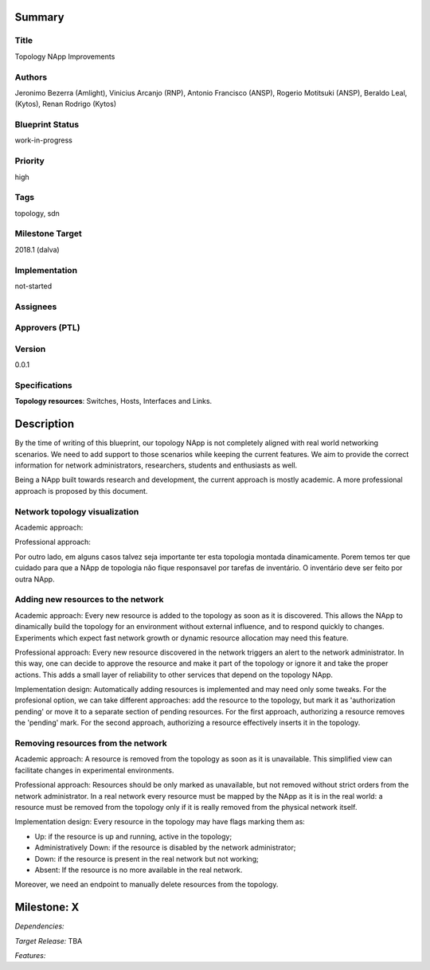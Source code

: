 Summary
=======

Title
-----
Topology NApp Improvements

Authors
-------
Jeronimo Bezerra (Amlight), Vinicius Arcanjo (RNP), Antonio Francisco (ANSP),
Rogerio Motitsuki (ANSP), Beraldo Leal, (Kytos), Renan Rodrigo (Kytos)

Blueprint Status
----------------
work-in-progress

Priority
--------
high

Tags
----
topology, sdn

Milestone Target
----------------
2018.1 (dalva)

Implementation
--------------
not-started

Assignees
---------

Approvers (PTL)
---------------

Version
-------
0.0.1

Specifications
--------------

**Topology resources**: Switches, Hosts, Interfaces and Links.

Description
===========

By the time of writing of this blueprint, our topology NApp is not completely
aligned with real world networking scenarios. We need to add support to those
scenarios while keeping the current features. We aim to provide the correct
information for network administrators, researchers, students and enthusiasts
as well.

Being a NApp built towards research and development, the current approach is
mostly academic. A more professional approach is proposed by this document.

Network topology visualization
------------------------------

Academic approach:

Professional approach:

Por outro lado, em alguns casos talvez seja importante ter esta topologia
montada dinamicamente. Porem temos ter que cuidado para que a NApp de topologia
não fique responsavel por tarefas de inventário. O inventário deve ser feito
por outra NApp.

Adding new resources to the network
-----------------------------------

Academic approach: Every new resource is added to the topology as soon as it
is discovered. This allows the NApp to dinamically build the topology for an
environment without external influence, and to respond quickly to changes.
Experiments which expect fast network growth or dynamic resource allocation
may need this feature.

Professional approach: Every new resource discovered in the network triggers an
alert to the network administrator. In this way, one can decide to approve the
resource and make it part of the topology or ignore it and take the proper
actions. This adds a small layer of reliability to other services that depend
on the topology NApp.

Implementation design: Automatically adding resources is implemented and may
need only some tweaks. For the profesional option, we can take different
approaches: add the resource to the topology, but mark it as 'authorization
pending' or move it to a separate section of pending resources.
For the first approach, authorizing a resource removes the 'pending' mark. For
the second approach, authorizing a resource effectively inserts it in the
topology.

Removing resources from the network
-----------------------------------

Academic approach: A resource is removed from the topology as soon as it is
unavailable. This simplified view can facilitate changes in experimental
environments.

Professional approach: Resources should be only marked as unavailable, but not
removed without strict orders from the network administrator. In a real network
every resource must be mapped by the NApp as it is in the real world: a
resource must be removed from the topology only if it is really removed from
the physical network itself.

Implementation design: Every resource in the topology may have flags marking
them as:

- Up: if the resource is up and running, active in the topology;
- Administratively Down: if the resource is disabled by the network
  administrator;
- Down: if the resource is present in the real network but not working;
- Absent: If the resource is no more available in the real network.

Moreover, we need an endpoint to manually delete resources from the topology.

Milestone: X
============

*Dependencies:*

*Target Release:* TBA

*Features:*
